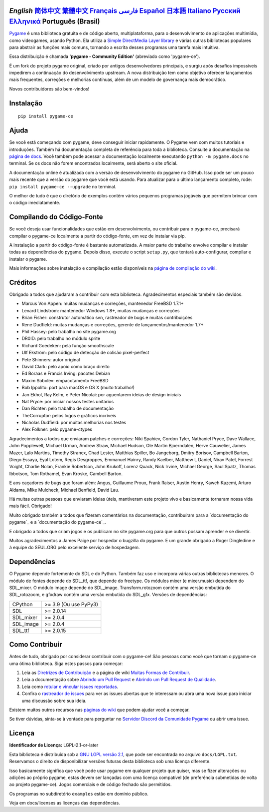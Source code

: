 .. image:: https://raw.githubusercontent.com/pygame-community/pygame-ce/main/docs/reST/_static/pygame_ce_logo.svg
  :width: 800
  :alt: pygame
  :target: https://pyga.me/


|DocsStatus|
|PyPiVersion| |PyPiLicense|
|Python3| |GithubCommits| |BlackFormatBadge|

`English` `简体中文`_ `繁體中文`_ `Français`_ `فارسی`_ `Español`_ `日本語`_ `Italiano`_ `Русский`_ `Ελληνικά`_ **Português (Brasil)**
-------------------------------------------------------------------------------------------------------------------------------------------------------------------------------------------------------------------------------------------------------------------------------------------------------------------------------------------------------------------------------------------------------------------------------------------------------------------------------------------------------------------

Pygame_ é uma biblioteca gratuita e de código aberto, multiplataforma,
para o desenvolvimento de aplicações multimídia, como videogames, usando Python.  
Ela utiliza a `Simple DirectMedia Layer library`_ e várias outras bibliotecas
populares para abstrair as funções mais comuns, tornando a escrita
desses programas uma tarefa mais intuitiva.

Essa distribuição é chamada **'pygame - Community Edition'** (abreviado como 'pygame-ce').

É um fork do projeto pygame original, criado por antigos desenvolvedores principais,
e surgiu após desafios impossíveis impedirem a continuação do desenvolvimento upstream.  
A nova distribuição tem como objetivo oferecer lançamentos mais frequentes, correções e melhorias contínuas,
além de um modelo de governança mais democrático.

Novos contribuidores são bem-vindos!


Instalação
----------

::

   pip install pygame-ce


Ajuda
-----

Se você está começando com pygame, deve conseguir iniciar rapidamente.  
O Pygame vem com muitos tutoriais e introduções.  
Também há documentação completa de referência para toda a biblioteca.  
Consulte a documentação na `página de docs`_.  
Você também pode acessar a documentação localmente executando
``python -m pygame.docs`` no terminal.  
Se os docs não forem encontrados localmente, será aberto o site oficial.

A documentação online é atualizada com a versão de desenvolvimento
do pygame no GitHub. Isso pode ser um pouco mais recente que a versão do pygame
que você está usando. Para atualizar para o último lançamento completo, rode:
``pip install pygame-ce --upgrade`` no terminal.

O melhor de tudo é que o diretório de exemplos contém vários pequenos programas jogáveis
que permitem brincar com o código imediatamente.


Compilando do Código-Fonte
--------------------------

Se você deseja usar funcionalidades que estão em desenvolvimento,
ou contribuir para o pygame-ce, precisará compilar o pygame-ce
localmente a partir do código-fonte, em vez de instalar via pip.

A instalação a partir do código-fonte é bastante automatizada.  
A maior parte do trabalho envolve compilar e instalar todas as dependências do pygame.  
Depois disso, execute o script ``setup.py``, que tentará
auto-configurar, compilar e instalar o pygame.

Mais informações sobre instalação e compilação estão disponíveis
na `página de compilação do wiki`_.


Créditos
--------

Obrigado a todos que ajudaram a contribuir com esta biblioteca.  
Agradecimentos especiais também são devidos.

* Marcus Von Appen: muitas mudanças e correções, mantenedor FreeBSD 1.7.1+
* Lenard Lindstrom: mantenedor Windows 1.8+, muitas mudanças e correções
* Brian Fisher: construtor automático svn, rastreador de bugs e muitas contribuições
* Rene Dudfield: muitas mudanças e correções, gerente de lançamentos/mantenedor 1.7+
* Phil Hassey: pelo trabalho no site pygame.org
* DR0ID: pelo trabalho no módulo sprite
* Richard Goedeken: pela função smoothscale
* Ulf Ekström: pelo código de detecção de colisão pixel-perfect
* Pete Shinners: autor original
* David Clark: pelo apoio como braço direito
* Ed Boraas e Francis Irving: pacotes Debian
* Maxim Sobolev: empacotamento FreeBSD
* Bob Ippolito: port para macOS e OS X (muito trabalho!)
* Jan Ekhol, Ray Kelm, e Peter Nicolai: por aguentarem ideias de design iniciais
* Nat Pryce: por iniciar nossos testes unitários
* Dan Richter: pelo trabalho de documentação
* TheCorruptor: pelos logos e gráficos incríveis
* Nicholas Dudfield: por muitas melhorias nos testes
* Alex Folkner: pelo pygame-ctypes

Agradecimentos a todos que enviaram patches e correções:  
Niki Spahiev, Gordon Tyler, Nathaniel Pryce, Dave Wallace, John Popplewell, Michael Urman,
Andrew Straw, Michael Hudson, Ole Martin Bjoerndalen, Herve Cauwelier,
James Mazer, Lalo Martins, Timothy Stranex, Chad Lester, Matthias Spiller,
Bo Jangeborg, Dmitry Borisov, Campbell Barton, Diego Essaya, Eyal Lotem,
Regis Desgroppes, Emmanuel Hainry, Randy Kaelber, Matthew L Daniel, Nirav Patel,
Forrest Voight, Charlie Nolan, Frankie Robertson, John Krukoff, Lorenz Quack,
Nick Irvine, Michael George, Saul Spatz, Thomas Ibbotson, Tom Rothamel,
Evan Kroske, Cambell Barton.

E aos caçadores de bugs que foram além: Angus, Guillaume Proux, Frank Raiser, Austin Henry,
Kaweh Kazemi, Arturo Aldama, Mike Mulcheck, Michael Benfield, David Lau.

Há muitas outras pessoas que enviaram ideias úteis, mantiveram este projeto vivo e
basicamente tornaram nossa vida mais fácil. Obrigado!

Muito obrigado também a todos que fizeram comentários na documentação, contribuíram para a
`documentação do pygame`_ e a `documentação do pygame-ce`_.

E obrigado a todos que criam jogos e os publicam no site pygame.org para que outros possam aprender e se divertir.

Muitos agradecimentos a James Paige por hospedar o bugzilla do pygame.  
E um grande obrigado a Roger Dingledine e à equipe do SEUL.ORG pelo excelente serviço de hospedagem.


Dependências
------------

O Pygame depende fortemente do SDL e do Python.  
Também faz uso e incorpora várias outras bibliotecas menores.  
O módulo de fontes depende do SDL_ttf, que depende do freetype.  
Os módulos mixer (e mixer.music) dependem do SDL_mixer.  
O módulo image depende do SDL_image.  
Transform.rotozoom contém uma versão embutida do SDL_rotozoom,  
e gfxdraw contém uma versão embutida do SDL_gfx.  
Versões de dependências:

+----------+------------------------+
| CPython  | >= 3.9 (Ou use PyPy3)  |
+----------+------------------------+
| SDL      | >= 2.0.14              |
+----------+------------------------+
| SDL_mixer| >= 2.0.4               |
+----------+------------------------+
| SDL_image| >= 2.0.4               |
+----------+------------------------+
| SDL_ttf  | >= 2.0.15              |
+----------+------------------------+


Como Contribuir
---------------

Antes de tudo, obrigado por considerar contribuir com o pygame-ce!  
São pessoas como você que tornam o pygame-ce uma ótima biblioteca.  
Siga estes passos para começar:

1. Leia as `Diretrizes de Contribuição`_ e a página de wiki `Muitas Formas de Contribuir`_.
2. Leia a documentação sobre `Abrindo um Pull Request`_ e `Abrindo um Pull Request de Qualidade`_.
3. Leia como `rotular e vincular issues reportadas`_.
4. Confira o `rastreador de issues`_ para ver as issues abertas que te interessam ou abra uma nova issue para iniciar uma discussão sobre sua ideia.

Existem muitos outros recursos nas `páginas do wiki`_ que podem ajudar você a começar.

Se tiver dúvidas, sinta-se à vontade para perguntar no `Servidor Discord da Comunidade Pygame`_ ou abrir uma issue.


Licença
-------

**Identificador de Licença:** LGPL-2.1-or-later

Esta biblioteca é distribuída sob a `GNU LGPL versão 2.1`_, que pode ser encontrada no arquivo ``docs/LGPL.txt``.  
Reservamos o direito de disponibilizar versões futuras desta biblioteca sob uma licença diferente.

Isso basicamente significa que você pode usar pygame em qualquer projeto que quiser,  
mas se fizer alterações ou adições ao próprio pygame, estas
devem ser lançadas com uma licença compatível (de preferência submetidas
de volta ao projeto pygame-ce). Jogos comerciais e de código fechado são permitidos.

Os programas no subdiretório ``examples`` estão em domínio público.

Veja em docs/licenses as licenças das dependências.


.. |PyPiVersion| image:: https://img.shields.io/pypi/v/pygame-ce.svg?v=1
   :target: https://pypi.python.org/pypi/pygame-ce

.. |PyPiLicense| image:: https://img.shields.io/pypi/l/pygame-ce.svg?v=1
   :target: https://pypi.python.org/pypi/pygame-ce

.. |Python3| image:: https://img.shields.io/badge/python-3-blue.svg?v=1

.. |GithubCommits| image:: https://img.shields.io/github/commits-since/pygame-community/pygame-ce/2.5.2.svg
   :target: https://github.com/pygame-community/pygame-ce/compare/2.5.3...main

.. |DocsStatus| image:: https://img.shields.io/website?down_message=offline&label=docs&up_message=online&url=https%3A%2F%2Fpyga.me%2Fdocs%2F
   :target: https://pyga.me/docs/

.. |BlackFormatBadge| image:: https://img.shields.io/badge/code%20style-black-000000.svg
    :target: https://github.com/psf/black

.. _Pygame: https://pyga.me
.. _pygame-ce documentation: https://pyga.me/docs/
.. _pygame documentation: https://www.pygame.org/docs/
.. _Simple DirectMedia Layer library: https://www.libsdl.org
.. _página de compilação do wiki: https://github.com/pygame-community/pygame-ce/wiki#compiling
.. _página de docs: https://pyga.me/docs
.. _GNU LGPL versão 2.1: https://www.gnu.org/copyleft/lesser.html
.. _Diretrizes de Contribuição: https://github.com/pygame-community/pygame-ce/wiki/Contribution-guidelines
.. _Muitas Formas de Contribuir: https://github.com/pygame-community/pygame-ce/wiki/Many-ways-to-contribute
.. _Abrindo um Pull Request: https://github.com/pygame-community/pygame-ce/wiki/Opening-a-pull-request
.. _Abrindo um Pull Request de Qualidade: https://github.com/pygame-community/pygame-ce/wiki/Opening-a-great-pull-request
.. _rastreador de issues: https://github.com/pygame-community/pygame-ce/issues
.. _rotular e vincular issues reportadas: https://github.com/pygame-community/pygame-ce/wiki/Labelling-&-linking-reported-issues
.. _Servidor Discord da Comunidade Pygame: https://discord.gg/pygame
.. _páginas do wiki: https://github.com/pygame-community/pygame-ce/wiki

.. _简体中文: ./docs/readmes/README.zh-cn.rst
.. _繁體中文: ./docs/readmes/README.zh-tw.rst
.. _Français: ./docs/readmes/README.fr.rst
.. _فارسی: ./docs/readmes/README.fa.rst
.. _Español: ./docs/readmes/README.es.rst
.. _日本語: ./docs/readmes/README.ja.rst
.. _Italiano: ./docs/readmes/README.it.rst
.. _Русский: ./docs/readmes/README.ru.rst
.. _Ελληνικά: ./docs/readmes/README.gr.rst
.. _Português (Brasil): README.pt-br.rst

